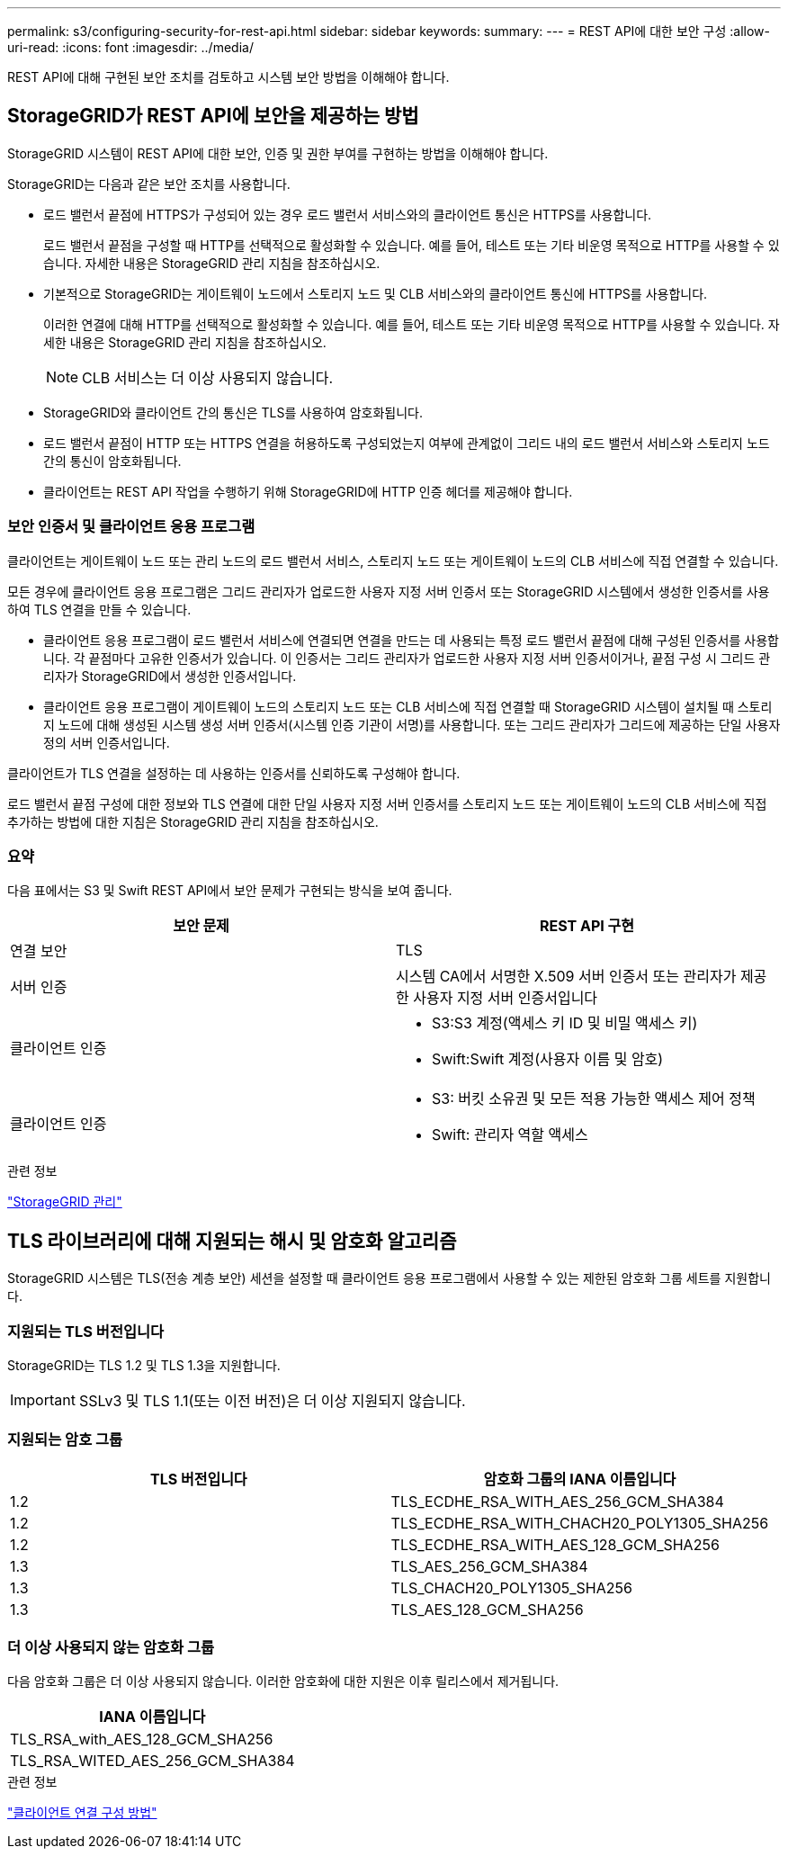 ---
permalink: s3/configuring-security-for-rest-api.html 
sidebar: sidebar 
keywords:  
summary:  
---
= REST API에 대한 보안 구성
:allow-uri-read: 
:icons: font
:imagesdir: ../media/


[role="lead"]
REST API에 대해 구현된 보안 조치를 검토하고 시스템 보안 방법을 이해해야 합니다.



== StorageGRID가 REST API에 보안을 제공하는 방법

StorageGRID 시스템이 REST API에 대한 보안, 인증 및 권한 부여를 구현하는 방법을 이해해야 합니다.

StorageGRID는 다음과 같은 보안 조치를 사용합니다.

* 로드 밸런서 끝점에 HTTPS가 구성되어 있는 경우 로드 밸런서 서비스와의 클라이언트 통신은 HTTPS를 사용합니다.
+
로드 밸런서 끝점을 구성할 때 HTTP를 선택적으로 활성화할 수 있습니다. 예를 들어, 테스트 또는 기타 비운영 목적으로 HTTP를 사용할 수 있습니다. 자세한 내용은 StorageGRID 관리 지침을 참조하십시오.

* 기본적으로 StorageGRID는 게이트웨이 노드에서 스토리지 노드 및 CLB 서비스와의 클라이언트 통신에 HTTPS를 사용합니다.
+
이러한 연결에 대해 HTTP를 선택적으로 활성화할 수 있습니다. 예를 들어, 테스트 또는 기타 비운영 목적으로 HTTP를 사용할 수 있습니다. 자세한 내용은 StorageGRID 관리 지침을 참조하십시오.

+

NOTE: CLB 서비스는 더 이상 사용되지 않습니다.

* StorageGRID와 클라이언트 간의 통신은 TLS를 사용하여 암호화됩니다.
* 로드 밸런서 끝점이 HTTP 또는 HTTPS 연결을 허용하도록 구성되었는지 여부에 관계없이 그리드 내의 로드 밸런서 서비스와 스토리지 노드 간의 통신이 암호화됩니다.
* 클라이언트는 REST API 작업을 수행하기 위해 StorageGRID에 HTTP 인증 헤더를 제공해야 합니다.




=== 보안 인증서 및 클라이언트 응용 프로그램

클라이언트는 게이트웨이 노드 또는 관리 노드의 로드 밸런서 서비스, 스토리지 노드 또는 게이트웨이 노드의 CLB 서비스에 직접 연결할 수 있습니다.

모든 경우에 클라이언트 응용 프로그램은 그리드 관리자가 업로드한 사용자 지정 서버 인증서 또는 StorageGRID 시스템에서 생성한 인증서를 사용하여 TLS 연결을 만들 수 있습니다.

* 클라이언트 응용 프로그램이 로드 밸런서 서비스에 연결되면 연결을 만드는 데 사용되는 특정 로드 밸런서 끝점에 대해 구성된 인증서를 사용합니다. 각 끝점마다 고유한 인증서가 있습니다. 이 인증서는 그리드 관리자가 업로드한 사용자 지정 서버 인증서이거나, 끝점 구성 시 그리드 관리자가 StorageGRID에서 생성한 인증서입니다.
* 클라이언트 응용 프로그램이 게이트웨이 노드의 스토리지 노드 또는 CLB 서비스에 직접 연결할 때 StorageGRID 시스템이 설치될 때 스토리지 노드에 대해 생성된 시스템 생성 서버 인증서(시스템 인증 기관이 서명)를 사용합니다. 또는 그리드 관리자가 그리드에 제공하는 단일 사용자 정의 서버 인증서입니다.


클라이언트가 TLS 연결을 설정하는 데 사용하는 인증서를 신뢰하도록 구성해야 합니다.

로드 밸런서 끝점 구성에 대한 정보와 TLS 연결에 대한 단일 사용자 지정 서버 인증서를 스토리지 노드 또는 게이트웨이 노드의 CLB 서비스에 직접 추가하는 방법에 대한 지침은 StorageGRID 관리 지침을 참조하십시오.



=== 요약

다음 표에서는 S3 및 Swift REST API에서 보안 문제가 구현되는 방식을 보여 줍니다.

|===
| 보안 문제 | REST API 구현 


 a| 
연결 보안
 a| 
TLS



 a| 
서버 인증
 a| 
시스템 CA에서 서명한 X.509 서버 인증서 또는 관리자가 제공한 사용자 지정 서버 인증서입니다



 a| 
클라이언트 인증
 a| 
* S3:S3 계정(액세스 키 ID 및 비밀 액세스 키)
* Swift:Swift 계정(사용자 이름 및 암호)




 a| 
클라이언트 인증
 a| 
* S3: 버킷 소유권 및 모든 적용 가능한 액세스 제어 정책
* Swift: 관리자 역할 액세스


|===
.관련 정보
link:../admin/index.html["StorageGRID 관리"]



== TLS 라이브러리에 대해 지원되는 해시 및 암호화 알고리즘

StorageGRID 시스템은 TLS(전송 계층 보안) 세션을 설정할 때 클라이언트 응용 프로그램에서 사용할 수 있는 제한된 암호화 그룹 세트를 지원합니다.



=== 지원되는 TLS 버전입니다

StorageGRID는 TLS 1.2 및 TLS 1.3을 지원합니다.


IMPORTANT: SSLv3 및 TLS 1.1(또는 이전 버전)은 더 이상 지원되지 않습니다.



=== 지원되는 암호 그룹

|===
| TLS 버전입니다 | 암호화 그룹의 IANA 이름입니다 


 a| 
1.2
 a| 
TLS_ECDHE_RSA_WITH_AES_256_GCM_SHA384



 a| 
1.2
 a| 
TLS_ECDHE_RSA_WITH_CHACH20_POLY1305_SHA256



 a| 
1.2
 a| 
TLS_ECDHE_RSA_WITH_AES_128_GCM_SHA256



 a| 
1.3
 a| 
TLS_AES_256_GCM_SHA384



 a| 
1.3
 a| 
TLS_CHACH20_POLY1305_SHA256



 a| 
1.3
 a| 
TLS_AES_128_GCM_SHA256

|===


=== 더 이상 사용되지 않는 암호화 그룹

다음 암호화 그룹은 더 이상 사용되지 않습니다. 이러한 암호화에 대한 지원은 이후 릴리스에서 제거됩니다.

|===
| IANA 이름입니다 


 a| 
TLS_RSA_with_AES_128_GCM_SHA256



 a| 
TLS_RSA_WITED_AES_256_GCM_SHA384

|===
.관련 정보
link:configuring-tenant-accounts-and-connections.html["클라이언트 연결 구성 방법"]
